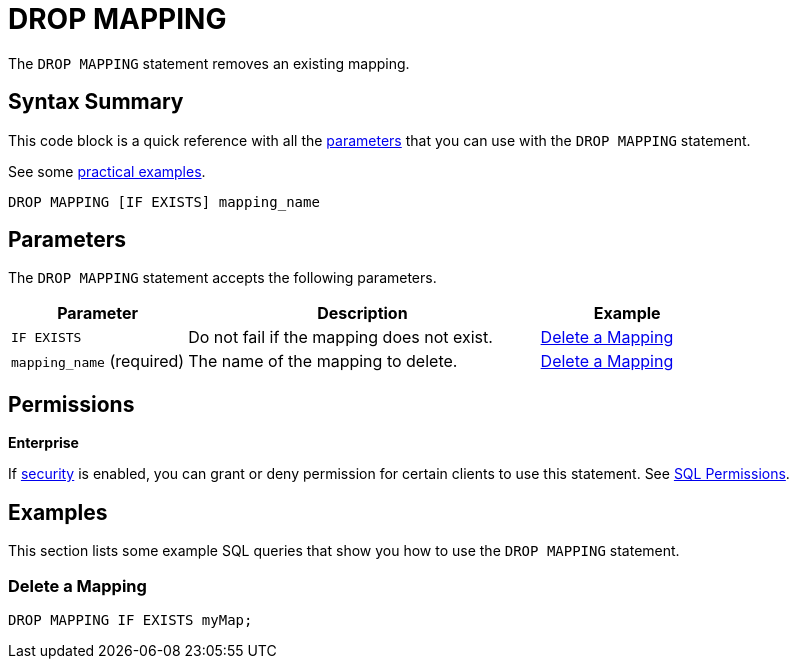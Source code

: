 = DROP MAPPING
:description: The DROP MAPPING statement removes an existing mapping.

The `DROP MAPPING` statement removes an existing mapping.

== Syntax Summary

This code block is a quick reference with all the <<parameters, parameters>> that you can use with the `DROP MAPPING` statement.

See some <<examples, practical examples>>.

[source,sql]
----
DROP MAPPING [IF EXISTS] mapping_name
----

== Parameters

The `DROP MAPPING` statement accepts the following parameters.

[cols="1a,2a,1a"]
|===
|Parameter | Description | Example

|`IF EXISTS`
|Do not fail if the mapping does not exist.
|<<delete-a-mapping, Delete a Mapping>>

|`mapping_name` (required)
|The name of the mapping to delete.
|<<delete-a-mapping, Delete a Mapping>>

|===

== Permissions
[.enterprise]*Enterprise*

If xref:security:enabling-jaas.adoc[security] is enabled, you can grant or deny permission for certain clients to use this statement. See xref:security:native-client-security.adoc#sql-permission[SQL Permissions].

== Examples

This section lists some example SQL queries that show you how to use the `DROP MAPPING` statement.

=== Delete a Mapping

[source,sql]
----
DROP MAPPING IF EXISTS myMap;
----
